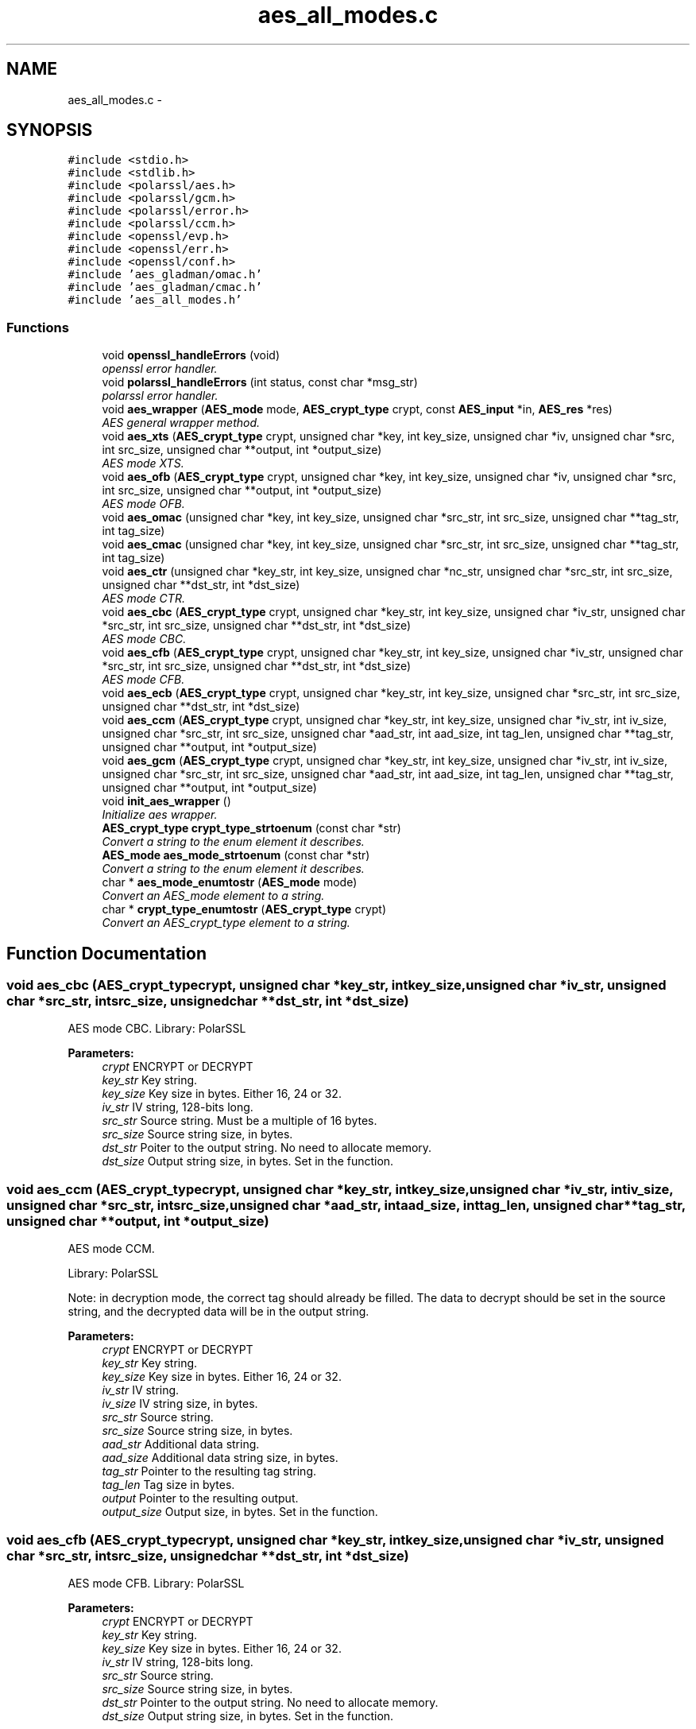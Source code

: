 .TH "aes_all_modes.c" 3 "Wed Sep 24 2014" "Crypto AES" \" -*- nroff -*-
.ad l
.nh
.SH NAME
aes_all_modes.c \- 
.SH SYNOPSIS
.br
.PP
\fC#include <stdio\&.h>\fP
.br
\fC#include <stdlib\&.h>\fP
.br
\fC#include <polarssl/aes\&.h>\fP
.br
\fC#include <polarssl/gcm\&.h>\fP
.br
\fC#include <polarssl/error\&.h>\fP
.br
\fC#include <polarssl/ccm\&.h>\fP
.br
\fC#include <openssl/evp\&.h>\fP
.br
\fC#include <openssl/err\&.h>\fP
.br
\fC#include <openssl/conf\&.h>\fP
.br
\fC#include 'aes_gladman/omac\&.h'\fP
.br
\fC#include 'aes_gladman/cmac\&.h'\fP
.br
\fC#include 'aes_all_modes\&.h'\fP
.br

.SS "Functions"

.in +1c
.ti -1c
.RI "void \fBopenssl_handleErrors\fP (void)"
.br
.RI "\fIopenssl error handler\&. \fP"
.ti -1c
.RI "void \fBpolarssl_handleErrors\fP (int status, const char *msg_str)"
.br
.RI "\fIpolarssl error handler\&. \fP"
.ti -1c
.RI "void \fBaes_wrapper\fP (\fBAES_mode\fP mode, \fBAES_crypt_type\fP crypt, const \fBAES_input\fP *in, \fBAES_res\fP *res)"
.br
.RI "\fIAES general wrapper method\&. \fP"
.ti -1c
.RI "void \fBaes_xts\fP (\fBAES_crypt_type\fP crypt, unsigned char *key, int key_size, unsigned char *iv, unsigned char *src, int src_size, unsigned char **output, int *output_size)"
.br
.RI "\fIAES mode XTS\&. \fP"
.ti -1c
.RI "void \fBaes_ofb\fP (\fBAES_crypt_type\fP crypt, unsigned char *key, int key_size, unsigned char *iv, unsigned char *src, int src_size, unsigned char **output, int *output_size)"
.br
.RI "\fIAES mode OFB\&. \fP"
.ti -1c
.RI "void \fBaes_omac\fP (unsigned char *key, int key_size, unsigned char *src_str, int src_size, unsigned char **tag_str, int tag_size)"
.br
.ti -1c
.RI "void \fBaes_cmac\fP (unsigned char *key, int key_size, unsigned char *src_str, int src_size, unsigned char **tag_str, int tag_size)"
.br
.ti -1c
.RI "void \fBaes_ctr\fP (unsigned char *key_str, int key_size, unsigned char *nc_str, unsigned char *src_str, int src_size, unsigned char **dst_str, int *dst_size)"
.br
.RI "\fIAES mode CTR\&. \fP"
.ti -1c
.RI "void \fBaes_cbc\fP (\fBAES_crypt_type\fP crypt, unsigned char *key_str, int key_size, unsigned char *iv_str, unsigned char *src_str, int src_size, unsigned char **dst_str, int *dst_size)"
.br
.RI "\fIAES mode CBC\&. \fP"
.ti -1c
.RI "void \fBaes_cfb\fP (\fBAES_crypt_type\fP crypt, unsigned char *key_str, int key_size, unsigned char *iv_str, unsigned char *src_str, int src_size, unsigned char **dst_str, int *dst_size)"
.br
.RI "\fIAES mode CFB\&. \fP"
.ti -1c
.RI "void \fBaes_ecb\fP (\fBAES_crypt_type\fP crypt, unsigned char *key_str, int key_size, unsigned char *src_str, int src_size, unsigned char **dst_str, int *dst_size)"
.br
.ti -1c
.RI "void \fBaes_ccm\fP (\fBAES_crypt_type\fP crypt, unsigned char *key_str, int key_size, unsigned char *iv_str, int iv_size, unsigned char *src_str, int src_size, unsigned char *aad_str, int aad_size, int tag_len, unsigned char **tag_str, unsigned char **output, int *output_size)"
.br
.ti -1c
.RI "void \fBaes_gcm\fP (\fBAES_crypt_type\fP crypt, unsigned char *key_str, int key_size, unsigned char *iv_str, int iv_size, unsigned char *src_str, int src_size, unsigned char *aad_str, int aad_size, int tag_len, unsigned char **tag_str, unsigned char **output, int *output_size)"
.br
.ti -1c
.RI "void \fBinit_aes_wrapper\fP ()"
.br
.RI "\fIInitialize aes wrapper\&. \fP"
.ti -1c
.RI "\fBAES_crypt_type\fP \fBcrypt_type_strtoenum\fP (const char *str)"
.br
.RI "\fIConvert a string to the enum element it describes\&. \fP"
.ti -1c
.RI "\fBAES_mode\fP \fBaes_mode_strtoenum\fP (const char *str)"
.br
.RI "\fIConvert a string to the enum element it describes\&. \fP"
.ti -1c
.RI "char * \fBaes_mode_enumtostr\fP (\fBAES_mode\fP mode)"
.br
.RI "\fIConvert an AES_mode element to a string\&. \fP"
.ti -1c
.RI "char * \fBcrypt_type_enumtostr\fP (\fBAES_crypt_type\fP crypt)"
.br
.RI "\fIConvert an AES_crypt_type element to a string\&. \fP"
.in -1c
.SH "Function Documentation"
.PP 
.SS "void aes_cbc (\fBAES_crypt_type\fPcrypt, unsigned char *key_str, intkey_size, unsigned char *iv_str, unsigned char *src_str, intsrc_size, unsigned char **dst_str, int *dst_size)"

.PP
AES mode CBC\&. Library: PolarSSL
.PP
\fBParameters:\fP
.RS 4
\fIcrypt\fP ENCRYPT or DECRYPT 
.br
\fIkey_str\fP Key string\&. 
.br
\fIkey_size\fP Key size in bytes\&. Either 16, 24 or 32\&. 
.br
\fIiv_str\fP IV string, 128-bits long\&. 
.br
\fIsrc_str\fP Source string\&. Must be a multiple of 16 bytes\&. 
.br
\fIsrc_size\fP Source string size, in bytes\&. 
.br
\fIdst_str\fP Poiter to the output string\&. No need to allocate memory\&. 
.br
\fIdst_size\fP Output string size, in bytes\&. Set in the function\&. 
.RE
.PP

.SS "void aes_ccm (\fBAES_crypt_type\fPcrypt, unsigned char *key_str, intkey_size, unsigned char *iv_str, intiv_size, unsigned char *src_str, intsrc_size, unsigned char *aad_str, intaad_size, inttag_len, unsigned char **tag_str, unsigned char **output, int *output_size)"
AES mode CCM\&.
.PP
Library: PolarSSL
.PP
Note: in decryption mode, the correct tag should already be filled\&. The data to decrypt should be set in the source string, and the decrypted data will be in the output string\&.
.PP
\fBParameters:\fP
.RS 4
\fIcrypt\fP ENCRYPT or DECRYPT 
.br
\fIkey_str\fP Key string\&. 
.br
\fIkey_size\fP Key size in bytes\&. Either 16, 24 or 32\&. 
.br
\fIiv_str\fP IV string\&. 
.br
\fIiv_size\fP IV string size, in bytes\&. 
.br
\fIsrc_str\fP Source string\&. 
.br
\fIsrc_size\fP Source string size, in bytes\&. 
.br
\fIaad_str\fP Additional data string\&. 
.br
\fIaad_size\fP Additional data string size, in bytes\&. 
.br
\fItag_str\fP Pointer to the resulting tag string\&. 
.br
\fItag_len\fP Tag size in bytes\&. 
.br
\fIoutput\fP Pointer to the resulting output\&. 
.br
\fIoutput_size\fP Output size, in bytes\&. Set in the function\&. 
.RE
.PP

.SS "void aes_cfb (\fBAES_crypt_type\fPcrypt, unsigned char *key_str, intkey_size, unsigned char *iv_str, unsigned char *src_str, intsrc_size, unsigned char **dst_str, int *dst_size)"

.PP
AES mode CFB\&. Library: PolarSSL
.PP
\fBParameters:\fP
.RS 4
\fIcrypt\fP ENCRYPT or DECRYPT 
.br
\fIkey_str\fP Key string\&. 
.br
\fIkey_size\fP Key size in bytes\&. Either 16, 24 or 32\&. 
.br
\fIiv_str\fP IV string, 128-bits long\&. 
.br
\fIsrc_str\fP Source string\&. 
.br
\fIsrc_size\fP Source string size, in bytes\&. 
.br
\fIdst_str\fP Pointer to the output string\&. No need to allocate memory\&. 
.br
\fIdst_size\fP Output string size, in bytes\&. Set in the function\&. 
.RE
.PP

.SS "void aes_cmac (unsigned char *key, intkey_size, unsigned char *src_str, intsrc_size, unsigned char **tag_str, inttag_size)"
AES mode CMAC\&.
.PP
Implementation of \fCBrian Gladman\fP\&.
.PP
\fBParameters:\fP
.RS 4
\fIkey\fP Key string\&. 
.br
\fIkey_size\fP Key size in bytes\&. Either 16, 24 or 32\&. 
.br
\fIsrc_str\fP Source string\&. 
.br
\fIsrc_size\fP Source string size, in bytes\&. 
.br
\fItag_str\fP Pointer to the resulting tag string\&. Memory allocation is done in function\&. 
.br
\fItag_size\fP Tag size in bytes\&. Supports any length of tag up to 16 bytes\&. Tags smaller than 16 bytes are simply truncated\&. 
.RE
.PP

.SS "void aes_ctr (unsigned char *key_str, intkey_size, unsigned char *nc_str, unsigned char *src_str, intsrc_size, unsigned char **dst_str, int *dst_size)"

.PP
AES mode CTR\&. Library: PolarSSL
.PP
If the input data is larger than one block (128 bits), the counter is automatically incremented by PolarSSL\&.
.PP
There is no distinction between the encrypt and decrypt mode\&.
.PP
\fBParameters:\fP
.RS 4
\fIkey_str\fP Key string\&. 
.br
\fIkey_size\fP Key size in bytes\&. Either 16, 24 or 32\&. 
.br
\fInc_str\fP Nonce counter string, equivalent to the IV in other modes\&. 128-bits long\&. 
.br
\fIsrc_str\fP Source string\&. 
.br
\fIsrc_size\fP Source string size, in bytes\&. 
.br
\fIdst_str\fP Pointer to the output string\&. No need to allocate memory\&. 
.br
\fIdst_size\fP Output string size, in bytes\&. Set in the function\&. 
.RE
.PP

.SS "void aes_ecb (\fBAES_crypt_type\fPmode, unsigned char *key_str, intkey_size, unsigned char *src_str, intsrc_size, unsigned char **dst_str, int *dst_size)"
AES mode ECB\&.
.PP
Library: openSSL
.PP
\fBParameters:\fP
.RS 4
\fImode\fP Encryption mode\&. 
.br
\fIkey_str\fP Key string\&. 
.br
\fIkey_size\fP Key size in bytes\&. Either 16, 24 or 32\&. 
.br
\fIsrc_str\fP Plain text string to be encrypted or decrypted\&. 
.br
\fIsrc_size\fP Plain text size, in bytes\&. Must be a multiple of 16 bytes\&. 
.br
\fIdst_str\fP Pointer to the output string\&. Initialized in the function\&. 
.br
\fIdst_size\fP Pointer to the output string size, set in function\&. 
.RE
.PP

.SS "void aes_gcm (\fBAES_crypt_type\fPcrypt, unsigned char *key_str, intkey_size, unsigned char *iv_str, intiv_size, unsigned char *src_str, intsrc_size, unsigned char *aad_str, intaad_size, inttag_len, unsigned char **tag_str, unsigned char **output, int *output_size)"
AES mode GCM\&.
.PP
Library: PolarSSL
.PP
Note: in decryption mode, the correct tag should already be filled\&. The data to decrypt should be set in the source string, and the decrypted data will be in the output string\&.
.PP
\fBParameters:\fP
.RS 4
\fIcrypt\fP ENCRYPT or DECRYPT 
.br
\fIkey_str\fP Key string\&. 
.br
\fIkey_size\fP Key size in bytes\&. Either 16 or 32\&. 
.br
\fIiv_str\fP IV string\&. 
.br
\fIiv_size\fP IV string size, in bytes (must be 96)\&. 
.br
\fIsrc_str\fP Source string\&. 
.br
\fIsrc_size\fP Source string size, in bytes\&. 
.br
\fIaad_str\fP Additional data string\&. 
.br
\fIaad_size\fP Additional data string size, in bytes\&. 
.br
\fItag_str\fP Pointer to the resulting tag string\&. 
.br
\fItag_len\fP Tag size in bytes (16)\&. 
.br
\fIoutput\fP Pointer to the resulting output\&. 
.br
\fIoutput_size\fP Output size, in bytes\&. Set in the function\&. 
.RE
.PP

.SS "char* aes_mode_enumtostr (\fBAES_mode\fPmode)"

.PP
Convert an AES_mode element to a string\&. 
.PP
\fBParameters:\fP
.RS 4
\fImode\fP Element to convert\&.
.RE
.PP
\fBReturns:\fP
.RS 4
The mode as a readable string\&. Not a complete sentence, just the mode\&. 
.RE
.PP

.SS "\fBAES_mode\fP aes_mode_strtoenum (const char *str)"

.PP
Convert a string to the enum element it describes\&. 
.PP
\fBParameters:\fP
.RS 4
\fIstr\fP String to convert\&. Basically, it's the same name as the enum element, but as a string\&. 
.RE
.PP

.SS "void aes_ofb (\fBAES_crypt_type\fPcrypt, unsigned char *key, intkey_size, unsigned char *iv, unsigned char *src, intsrc_size, unsigned char **output, int *output_size)"

.PP
AES mode OFB\&. Library: openssl
.PP
\fBParameters:\fP
.RS 4
\fIcrypt\fP ENCRYPT or DECRYPT 
.br
\fIkey\fP Key string\&. 
.br
\fIkey_size\fP Key size in bytes\&. Either 16, 24 or 32\&. 
.br
\fIiv\fP IV string, 128-bits long\&. 
.br
\fIsrc\fP Source string\&. 
.br
\fIsrc_size\fP Source string size, in bytes\&. 
.br
\fIoutput\fP Pointer to the output string\&. No need to allocate memory\&. 
.br
\fIoutput_size\fP Output string size, in bytes\&. Set in the function\&. 
.RE
.PP

.SS "void aes_omac (unsigned char *key, intkey_size, unsigned char *src_str, intsrc_size, unsigned char **tag_str, inttag_size)"
AES mode OMAC1\&.
.PP
Implementation of \fCBrian Gladman\fP\&.
.PP
\fBParameters:\fP
.RS 4
\fIkey\fP Key string\&. 
.br
\fIkey_size\fP Key size in bytes\&. Either 16, 24 or 32\&. 
.br
\fIsrc_str\fP Source string\&. 
.br
\fIsrc_size\fP Source string size, in bytes\&. 
.br
\fItag_str\fP Pointer to the resulting tag string\&. Memory allocation is done in function\&. 
.br
\fItag_size\fP Tag size in bytes\&. 
.RE
.PP

.SS "void aes_wrapper (\fBAES_mode\fPmode, \fBAES_crypt_type\fPcrypt, const \fBAES_input\fP *in, \fBAES_res\fP *res)"

.PP
AES general wrapper method\&. Switch on the \fCmode\fP and calls the corresponding function\&. Depending on the mode, some elements of the structures are not needed (e\&.g\&. ECB mode does not support IVs)\&. For further details on what is needed, please refer to the specific methods\&.
.PP
\fBParameters:\fP
.RS 4
\fImode\fP AES mode to use\&. 
.br
\fIcrypt\fP Encryption or decryption\&. 
.br
\fIin\fP Input structure\&. Depending on the mode, not all field need to be filled\&. 
.br
\fIres\fP Output structure\&. Depending on the mode, not all fields will be filled\&. 
.RE
.PP

.SS "void aes_xts (\fBAES_crypt_type\fPcrypt, unsigned char *key, intkey_size, unsigned char *iv, unsigned char *src, intsrc_size, unsigned char **output, int *output_size)"

.PP
AES mode XTS\&. Library: openssl
.PP
Note: bear in mind that in XTS mode, we use two keys\&. They are concatenated in the \fCkey\fP parameter, resulting in a parameter \fCkeysize\fP twice as big as the keysize of the mode\&.
.PP
\fBParameters:\fP
.RS 4
\fIcrypt\fP ENCRYPT or DECRYPT 
.br
\fIkey\fP Key string\&. The two keys used by the mode should be concatenated\&. 
.br
\fIkey_size\fP Key size in bytes\&. Either 64 (for 128-bits mode) or 128 (256-bits mode)\&. 
.br
\fIiv\fP IV string, 128-bits long\&. 
.br
\fIsrc\fP Source string\&. 
.br
\fIsrc_size\fP Source string size, in bytes\&. 
.br
\fIoutput\fP Output string\&. No need to allocate memory\&. 
.br
\fIoutput_size\fP Output string size, in bytes\&. Set in the function\&. 
.RE
.PP

.SS "char* crypt_type_enumtostr (\fBAES_crypt_type\fPcrypt)"

.PP
Convert an AES_crypt_type element to a string\&. 
.PP
\fBParameters:\fP
.RS 4
\fIcrypt\fP Element to convert\&.
.RE
.PP
\fBReturns:\fP
.RS 4
The crypt type as a readable string, either ENCRYPT or DECRYPT\&. 
.RE
.PP

.SS "\fBAES_crypt_type\fP crypt_type_strtoenum (const char *str)"

.PP
Convert a string to the enum element it describes\&. 
.PP
\fBParameters:\fP
.RS 4
\fIstr\fP String to convert\&. Basically, it's the same name as the enum element, but as a string\&. 
.RE
.PP

.SS "void init_aes_wrapper (void)"

.PP
Initialize aes wrapper\&. Load everything needed by the different libraries used for the modes\&. 
.SS "void openssl_handleErrors (void)"

.PP
openssl error handler\&. 
.SS "void polarssl_handleErrors (intstatus, const char *msg_str)"

.PP
polarssl error handler\&. 
.PP
\fBParameters:\fP
.RS 4
\fIstatus\fP Status of the error, processed by PolarSSL API\&. 
.br
\fImsg_str\fP Additional message to the error, null terminated\&. No new line is appended in the function, you should set one in the message\&. 
.RE
.PP

.SH "Author"
.PP 
Generated automatically by Doxygen for Crypto AES from the source code\&.
